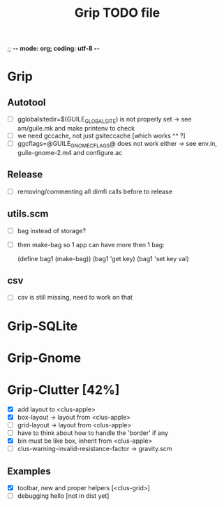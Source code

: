 ;; -*- mode: org; coding: utf-8 -*-


#+BEGIN_COMMENT

This document is part of Grip.
Copyright (C)  2011 - 2016  David Pirotte <david at altosw dot be>

Permission is granted to copy, distribute and/or modify this document
under the terms of the GNU Free Documentation License, Version 1.3 or
any later version published by the Free Software Foundation; with no
Invariant Sections, no Front-Cover Texts, and no Back-Cover Texts.  A
copy of the license is included in the section entitled ``GNU Free
Documentation License.''

#+END_COMMENT


#+TITLE: Grip TODO file

* Grip

** Autotool

- [ ] gglobalsitedir=$(GUILE_GLOBAL_SITE) is not properly set
      -> see am/guile.mk and make printenv to check
- [ ] we need gccache, not just gsiteccache [which works ^^ ?]
- [ ] ggcflags=@GUILE_GNOME_CFLAGS@ does not work either
      -> see env.in, guile-gnome-2.m4 and configure.ac

** Release

- [ ] removing/commenting all dimfi calls before to release

** utils.scm

- [ ] bag instead of storage?
- [ ] then make-bag so 1 app can have more then 1 bag:

	(define bag1 (make-bag))
	(bag1 'get key)
	(bag1 'set key val)

** csv

- [ ] csv is still missing, need to work on that

* Grip-SQLite
* Grip-Gnome
* Grip-Clutter [42%]

- [X] add layout to <clus-apple>
- [X] box-layout -> layout from <clus-apple>
- [ ] grid-layout -> layout from <clus-apple>
- [ ] have to think about how to handle the 'border' if any 
- [X] bin must be like box, inherit from <clus-apple>
- [ ] clus-warning-invalid-resistance-factor -> gravity.scm

** Examples

- [X] toolbar, new and proper helpers [<clus-grid>]
- [ ] debugging hello [not in dist yet]
